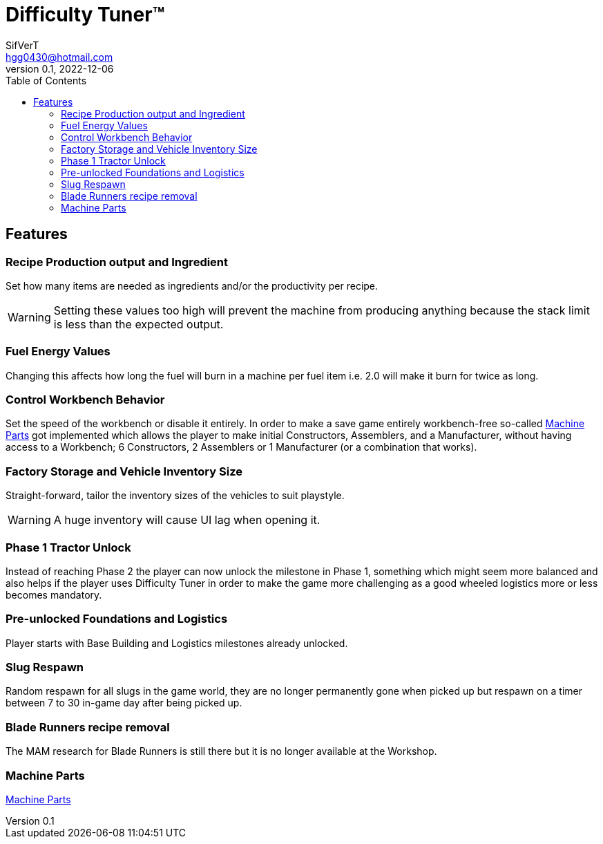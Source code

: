 = Difficulty Tuner(TM)
SifVerT <hgg0430@hotmail.com>
v0.1, 2022-12-06
:toc:

== Features

=== Recipe Production output and Ingredient

Set how many items are needed as ingredients and/or the productivity per recipe.

WARNING: Setting these values too high will prevent the machine from producing anything because the stack limit is less than the expected output.

=== Fuel Energy Values

Changing this affects how long the fuel will burn in a machine per fuel item i.e. 2.0 will make it burn for twice as long.

=== Control Workbench Behavior

Set the speed of the workbench or disable it entirely. In order to make a save game entirely workbench-free so-called xref:MachineParts.adoc[Machine Parts] got implemented which allows the player to make initial Constructors, Assemblers, and a Manufacturer, without having access to a Workbench; 6 Constructors, 2 Assemblers or 1 Manufacturer (or a combination that works).

=== Factory Storage and Vehicle Inventory Size

Straight-forward, tailor the inventory sizes of the vehicles to suit playstyle.

WARNING: A huge inventory will cause UI lag when opening it.

=== Phase 1 Tractor Unlock

Instead of reaching Phase 2 the player can now unlock the milestone in Phase 1, something which might seem more balanced and also helps if the player uses Difficulty Tuner in order to make the game more challenging as a good wheeled logistics more or less becomes mandatory.

=== Pre-unlocked Foundations and Logistics

Player starts with Base Building and Logistics milestones already unlocked.

=== Slug Respawn

Random respawn for all slugs in the game world, they are no longer permanently gone when picked up but respawn on a timer between 7 to 30 in-game day after being picked up.

=== Blade Runners recipe removal

The MAM research for Blade Runners is still there but it is no longer available at the Workshop.

=== Machine Parts

xref:MachineParts.adoc[Machine Parts]
